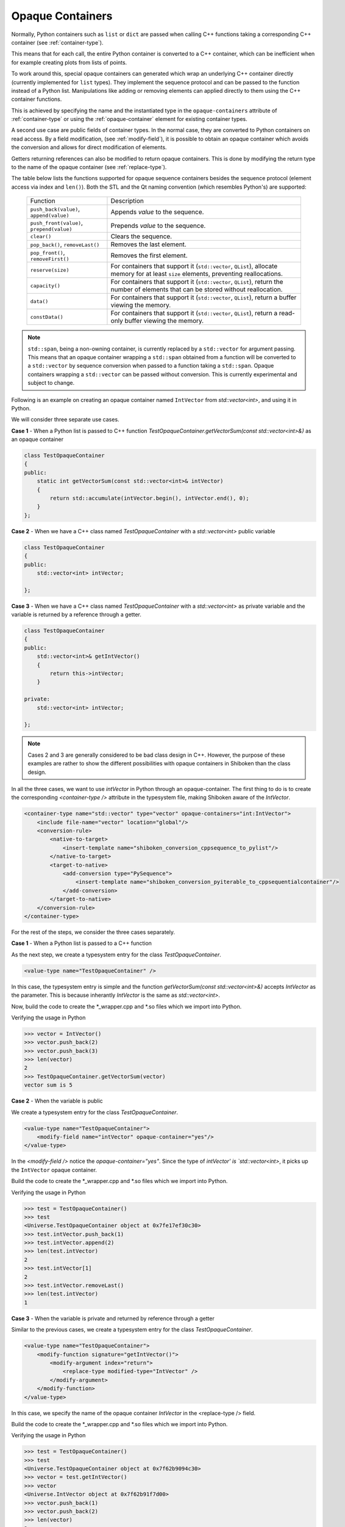 .. _opaque-containers:

*****************
Opaque Containers
*****************

Normally, Python containers such as ``list`` or ``dict`` are passed when
calling C++ functions taking a corresponding C++ container (see
:ref:`container-type`).

This means that for each call, the entire Python container is converted to
a C++ container, which can be inefficient when for example creating plots
from lists of points.

To work around this, special opaque containers can generated which wrap an
underlying C++ container directly (currently implemented for ``list`` types).
They implement the sequence protocol and can be passed to the function
instead of a Python list. Manipulations like adding or removing elements
can applied directly to them using the C++ container functions.

This is achieved by specifying the name and the instantiated type
in the ``opaque-containers`` attribute of :ref:`container-type`
or using the :ref:`opaque-container` element for existing container types.

A second use case are public fields of container types. In the normal case,
they are converted to Python containers on read access. By a field modification,
(see :ref:`modify-field`), it is possible to obtain an opaque container
which avoids the conversion and allows for direct modification of elements.

Getters returning references can also be modified to return opaque containers.
This is done by modifying the return type to the name of the opaque container
(see :ref:`replace-type`).

The table below lists the functions supported for opaque sequence containers
besides the sequence protocol (element access via index and ``len()``). Both
the STL and the Qt naming convention (which resembles Python's) are supported:

    +-------------------------------------------+-----------------------------------+
    |Function                                   | Description                       |
    +-------------------------------------------+-----------------------------------+
    | ``push_back(value)``, ``append(value)``   | Appends *value* to the sequence.  |
    +-------------------------------------------+-----------------------------------+
    | ``push_front(value)``, ``prepend(value)`` | Prepends *value* to the sequence. |
    +-------------------------------------------+-----------------------------------+
    | ``clear()``                               | Clears the sequence.              |
    +-------------------------------------------+-----------------------------------+
    | ``pop_back()``, ``removeLast()``          | Removes the last element.         |
    +-------------------------------------------+-----------------------------------+
    | ``pop_front()``, ``removeFirst()``        | Removes the first element.        |
    +-------------------------------------------+-----------------------------------+
    | ``reserve(size)``                         | For containers that support it    |
    |                                           | (``std::vector``, ``QList``),     |
    |                                           | allocate memory for at least      |
    |                                           | ``size`` elements, preventing     |
    |                                           | reallocations.                    |
    +-------------------------------------------+-----------------------------------+
    | ``capacity()``                            | For containers that support it    |
    |                                           | (``std::vector``, ``QList``),     |
    |                                           | return the number of elements     |
    |                                           | that can be stored without        |
    |                                           | reallocation.                     |
    +-------------------------------------------+-----------------------------------+
    | ``data()``                                | For containers that support it    |
    |                                           | (``std::vector``, ``QList``),     |
    |                                           | return a buffer viewing the       |
    |                                           | memory.                           |
    +-------------------------------------------+-----------------------------------+
    | ``constData()``                           | For containers that support it    |
    |                                           | (``std::vector``, ``QList``),     |
    |                                           | return a read-only buffer viewing |
    |                                           | the memory.                       |
    +-------------------------------------------+-----------------------------------+


.. note:: ``std::span``, being a non-owning container, is currently replaced by a
          ``std::vector`` for argument passing. This means that an opaque container
          wrapping a ``std::span`` obtained from a function will be converted
          to a ``std::vector`` by sequence conversion when passed to a function
          taking a ``std::span``.
          Opaque containers wrapping a ``std::vector`` can be passed without conversion.
          This is currently experimental and subject to change.

Following is an example on creating an opaque container named ``IntVector``
from `std::vector<int>`, and using it in Python.

We will consider three separate use cases.

**Case 1** - When a Python list is passed to C++ function
`TestOpaqueContainer.getVectorSum(const std::vector<int>&)` as an opaque container

.. code-block:: c

    class TestOpaqueContainer
    {
    public:
        static int getVectorSum(const std::vector<int>& intVector)
        {
            return std::accumulate(intVector.begin(), intVector.end(), 0);
        }
    };

**Case 2** - When we have a C++ class named `TestOpaqueContainer` with a `std::vector<int>`
public variable

.. code-block:: c

    class TestOpaqueContainer
    {
    public:
        std::vector<int> intVector;

    };

**Case 3** - When we have a C++ class named `TestOpaqueContainer` with a `std::vector<int>` as
private variable and the variable is returned by a reference through a getter.

.. code-block:: c

    class TestOpaqueContainer
    {
    public:
        std::vector<int>& getIntVector()
        {
            return this->intVector;
        }

    private:
        std::vector<int> intVector;

    };

.. note:: Cases 2 and 3 are generally considered to be bad class design in C++. However, the purpose
          of these examples are rather to show the different possibilities with opaque containers in
          Shiboken than the class design.

In all the three cases, we want to use `intVector` in Python through an opaque-container. The
first thing to do is to create the corresponding `<container-type />` attribute in the typesystem
file, making Shiboken aware of the `IntVector`.

.. code-block:: xml

    <container-type name="std::vector" type="vector" opaque-containers="int:IntVector">
        <include file-name="vector" location="global"/>
        <conversion-rule>
            <native-to-target>
                <insert-template name="shiboken_conversion_cppsequence_to_pylist"/>
            </native-to-target>
            <target-to-native>
                <add-conversion type="PySequence">
                    <insert-template name="shiboken_conversion_pyiterable_to_cppsequentialcontainer"/>
                </add-conversion>
            </target-to-native>
        </conversion-rule>
    </container-type>

For the rest of the steps, we consider the three cases separately.

**Case 1** - When a Python list is passed to a C++ function

As the next step, we create a typesystem entry for the class `TestOpaqueContainer`.

.. code-block:: xml

    <value-type name="TestOpaqueContainer" />

In this case, the typesystem entry is simple and the function
`getVectorSum(const std::vector<int>&)` accepts `IntVector` as the parameter. This is
because inherantly `IntVector` is the same as `std::vector<int>`.

Now, build the code to create the \*_wrapper.cpp and \*.so files which we import into Python.

Verifying the usage in Python

.. code-block:: bash

    >>> vector = IntVector()
    >>> vector.push_back(2)
    >>> vector.push_back(3)
    >>> len(vector)
    2
    >>> TestOpaqueContainer.getVectorSum(vector)
    vector sum is 5

**Case 2** - When the variable is public

We create a typesystem entry for the class `TestOpaqueContainer`.

.. code-block:: xml

    <value-type name="TestOpaqueContainer">
        <modify-field name="intVector" opaque-container="yes"/>
    </value-type>

In the `<modify-field />` notice the `opaque-container="yes"`. Since the type
of `intVector' is `std::vector<int>`, it picks up the ``IntVector`` opaque
container.

Build the code to create the \*_wrapper.cpp and \*.so files which we import into Python.

Verifying the usage in Python

.. code-block:: bash

    >>> test = TestOpaqueContainer()
    >>> test
    <Universe.TestOpaqueContainer object at 0x7fe17ef30c30>
    >>> test.intVector.push_back(1)
    >>> test.intVector.append(2)
    >>> len(test.intVector)
    2
    >>> test.intVector[1]
    2
    >>> test.intVector.removeLast()
    >>> len(test.intVector)
    1

**Case 3** - When the variable is private and returned by reference through a getter

Similar to the previous cases, we create a typesystem entry for the class `TestOpaqueContainer`.

.. code-block:: xml

    <value-type name="TestOpaqueContainer">
        <modify-function signature="getIntVector()">
            <modify-argument index="return">
                <replace-type modified-type="IntVector" />
            </modify-argument>
        </modify-function>
    </value-type>

In this case, we specify the name of the opaque container `IntVector` in the <replace-type />
field.

Build the code to create the \*_wrapper.cpp and \*.so files which we import into Python.

Verifying the usage in Python

.. code-block:: bash

    >>> test = TestOpaqueContainer()
    >>> test
    <Universe.TestOpaqueContainer object at 0x7f62b9094c30>
    >>> vector = test.getIntVector()
    >>> vector
    <Universe.IntVector object at 0x7f62b91f7d00>
    >>> vector.push_back(1)
    >>> vector.push_back(2)
    >>> len(vector)
    2
    >>> vector[1]
    2
    >>> vector.removeLast()
    >>> len(vector)
    1

In all the three cases, if we check out the corresponding wrapper class for the module, we will see
the lines

.. code-block:: c

    static PyMethodDef IntVector_methods[] = {
        {"push_back", reinterpret_cast<PyCFunction>(
            ShibokenSequenceContainerPrivate<std::vector<int >>::push_back),METH_O, "push_back"},
        {"append", reinterpret_cast<PyCFunction>(
            ShibokenSequenceContainerPrivate<std::vector<int >>::push_back),METH_O, "append"},
        {"clear", reinterpret_cast<PyCFunction>(
            ShibokenSequenceContainerPrivate<std::vector<int >>::clear), METH_NOARGS, "clear"},
        {"pop_back", reinterpret_cast<PyCFunction>(
            ShibokenSequenceContainerPrivate<std::vector<int >>::pop_back), METH_NOARGS,
            "pop_back"},
        {"removeLast", reinterpret_cast<PyCFunction>(
            ShibokenSequenceContainerPrivate<std::vector<int >>::pop_back), METH_NOARGS,
            "removeLast"},
        {nullptr, nullptr, 0, nullptr} // Sentinel
    };

This means, the above mentioned methods are available to be used in Python with the ``IntVector``
opaque container.

.. note:: `Plot example <https://doc.qt.io/qtforpython/examples/example_widgets_painting_plot.html>`_
          demonstrates an example of using an opaque container `QPointList`, which wraps a C++
          `QList<QPoint>`. The corresponding typesystem file where QPointList can be found `here
          <https://code.qt.io/cgit/pyside/pyside-setup.git/tree/sources/pyside6/PySide6/QtCore/typesystem_core_common.xml>`_


